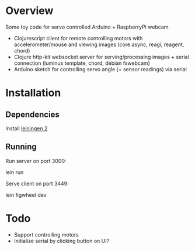 * Overview
Some toy code for servo controlled Arduino + RaspberryPi webcam.

- Clojurescript client for remote controlling motors with accelerometer/mouse and viewing images (core.async, reagi, reagent, chord)
- Clojure http-kit websocket server for serving/processing images + serial connection (luminus template, chord, debian fswebcam)
- Arduino sketch for controlling servo angle (+ sensor readings) via serial

* Installation
** Dependencies
Install [[http://leiningen.org/][leiningen 2]]

** Running
Run server on port 3000:

    lein run

Serve client on port 3449:
    
    lein figwheel dev

* Todo
- Support controlling motors
- Initialize serial by clicking button on UI?

